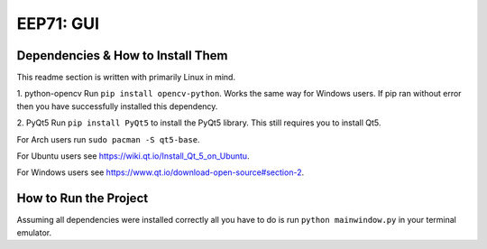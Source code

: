 EEP71: GUI
===================

Dependencies & How to Install Them
-------------------
This readme section is written with primarily Linux in mind.


1. python-opencv
Run ``pip install opencv-python``. Works the same way for Windows users.
If pip ran without error then you have successfully installed this dependency.

2. PyQt5
Run ``pip install PyQt5`` to install the PyQt5 library. This still requires you to install Qt5.

For Arch users run ``sudo pacman -S qt5-base``.

For Ubuntu users see https://wiki.qt.io/Install_Qt_5_on_Ubuntu.

For Windows users see https://www.qt.io/download-open-source#section-2.


How to Run the Project
-------------------
Assuming all dependencies were installed correctly all you have to do is run ``python mainwindow.py`` in your terminal emulator.







